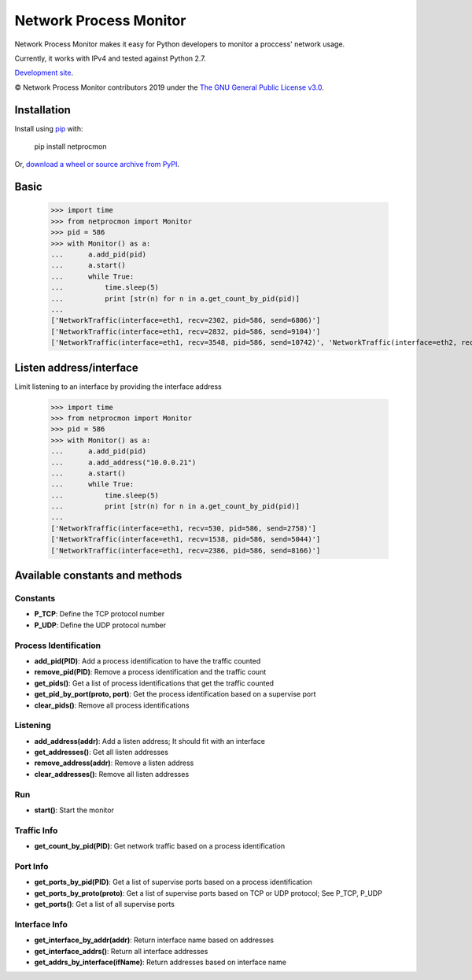 Network Process Monitor
_______________________

Network Process Monitor makes it easy for Python developers to monitor a proccess' network usage.

Currently, it works with IPv4 and tested against Python 2.7.

`Development site <https://github.com/Diblo/netprocmon>`__.

© Network Process Monitor contributors 2019 under the `The GNU General Public License v3.0 <https://github.com/Diblo/netprocmon/blob/master/LICENSE.txt>`__.

Installation
-----------------------------

Install using `pip <http://www.pip-installer.org/en/latest/>`__ with:

    pip install netprocmon

Or, `download a wheel or source archive from PyPI <https://pypi.python.org/pypi/netprocmon>`__.

Basic
-----------------------------

    >>> import time
    >>> from netprocmon import Monitor
    >>> pid = 586
    >>> with Monitor() as a:
    ...      a.add_pid(pid)
    ...      a.start()
    ...      while True:
    ...          time.sleep(5)
    ...          print [str(n) for n in a.get_count_by_pid(pid)]
    ...
    ['NetworkTraffic(interface=eth1, recv=2302, pid=586, send=6806)']
    ['NetworkTraffic(interface=eth1, recv=2832, pid=586, send=9104)']
    ['NetworkTraffic(interface=eth1, recv=3548, pid=586, send=10742)', 'NetworkTraffic(interface=eth2, recv=0, pid=586, send=121)']


Listen address/interface
-----------------------------

Limit listening to an interface by providing the interface address

    >>> import time
    >>> from netprocmon import Monitor
    >>> pid = 586
    >>> with Monitor() as a:
    ...      a.add_pid(pid)
    ...      a.add_address("10.0.0.21")
    ...      a.start()
    ...      while True:
    ...          time.sleep(5)
    ...          print [str(n) for n in a.get_count_by_pid(pid)]
    ...
    ['NetworkTraffic(interface=eth1, recv=530, pid=586, send=2758)']
    ['NetworkTraffic(interface=eth1, recv=1538, pid=586, send=5044)']
    ['NetworkTraffic(interface=eth1, recv=2386, pid=586, send=8166)']


Available constants and methods
---------------------------------

=========
Constants
=========
- **P_TCP**: Define the TCP protocol number
- **P_UDP**: Define the UDP protocol number

======================
Process Identification
======================
- **add_pid(PID)**:                 Add a process identification to have the traffic counted
- **remove_pid(PID)**:              Remove a process identification and the traffic count
- **get_pids()**:                   Get a list of process identifications that get the traffic counted
- **get_pid_by_port(proto, port)**: Get the process identification based on a supervise port
- **clear_pids()**:                 Remove all process identifications

=========
Listening
=========
- **add_address(addr)**:    Add a listen address; It should fit with an interface
- **get_addresses()**:      Get all listen addresses
- **remove_address(addr)**: Remove a listen address
- **clear_addresses()**:    Remove all listen addresses

===
Run
===
- **start()**: Start the monitor

============
Traffic Info
============
- **get_count_by_pid(PID)**: Get network traffic based on a process identification

=========
Port Info
=========
- **get_ports_by_pid(PID)**:     Get a list of supervise ports based on a process identification
- **get_ports_by_proto(proto)**: Get a list of supervise ports based on TCP or UDP protocol; See P_TCP, P_UDP
- **get_ports()**:               Get a list of all supervise ports

==============
Interface Info
==============
- **get_interface_by_addr(addr)**:    Return interface name based on addresses
- **get_interface_addrs()**:          Return all interface addresses
- **get_addrs_by_interface(ifName)**: Return addresses based on interface name
